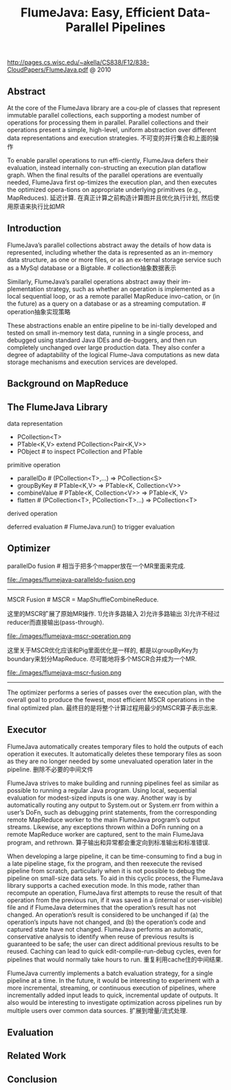 #+title: FlumeJava: Easy, Efficient Data-Parallel Pipelines
http://pages.cs.wisc.edu/~akella/CS838/F12/838-CloudPapers/FlumeJava.pdf @ 2010

** Abstract
At the core of the FlumeJava library are a cou-ple of classes that represent immutable parallel collections, each supporting a modest number of operations for processing them in parallel. Parallel collections and their operations present a simple, high-level, uniform abstraction over different data representations and execution strategies. 不可变的并行集合和上面的操作

To enable parallel operations to run effi-ciently, FlumeJava defers their evaluation, instead internally con-structing an execution plan dataflow graph. When the final results of the parallel operations are eventually needed, FlumeJava first op-timizes the execution plan, and then executes the optimized opera-tions on appropriate underlying primitives (e.g., MapReduces). 延迟计算. 在真正计算之前构造计算图并且优化执行计划, 然后使用原语来执行比如MR

** Introduction
FlumeJava’s parallel collections abstract away the details of how data is represented, including whether the data is represented as an in-memory data structure, as one or more files, or as an ex-ternal storage service such as a MySql database or a Bigtable. # collection抽象数据表示

Similarly, FlumeJava’s parallel operations abstract away their im-plementation strategy, such as whether an operation is implemented as a local sequential loop, or as a remote parallel MapReduce invo-cation, or (in the future) as a query on a database or as a streaming computation. # operation抽象实现策略

These abstractions enable an entire pipeline to be ini-tially developed and tested on small in-memory test data, running in a single process, and debugged using standard Java IDEs and de-buggers, and then run completely unchanged over large production data. They also confer a degree of adaptability of the logical Flume-Java computations as new data storage mechanisms and execution services are developed.

** Background on MapReduce
** The FlumeJava Library
data representation
   - PCollection<T>
   - PTable<K,V> extend PCollection<Pair<K,V>>
   - PObject # to inspect PCollection and PTable

primitive operation
   - parallelDo # (PCollection<T>,...) => PCollection<S>
   - groupByKey # PTable<K,V> => PTable<K, Collection<V>>
   - combineValue # PTable<K, Collection<V>> => PTable<K, V>
   - flatten # (PCollection<T>, PCollection<T>...) => PCollection<T>

derived operation

deferred evaluation # FlumeJava.run() to trigger evaluation

** Optimizer
parallelDo fusion # 相当于把多个mapper放在一个MR里面来完成. 

file:./images/flumejava-paralleldo-fusion.png

-----

MSCR Fusion # MSCR = MapShuffleCombineReduce. 

这里的MSCR扩展了原始MR操作. 1)允许多路输入 2)允许多路输出 3)允许不经过reducer而直接输出(pass-through). 

file:./images/flumejava-mscr-operation.png

这里关于MSCR优化应该和Pig里面优化是一样的, 都是以groupByKey为boundary来划分MapReduce. 尽可能地将多个MSCR合并成为一个MR.

file:./images/flumejava-mscr-fusion.png

-----

The optimizer performs a series of passes over the execution plan, with the overall goal to produce the fewest, most efficient MSCR operations in the final optimized plan. 最终目的是将整个计算过程用最少的MSCR算子表示出来.

** Executor
FlumeJava automatically creates temporary files to hold the outputs of each operation it executes. It automatically deletes these temporary files as soon as they are no longer needed by some unevaluated operation later in the pipeline. 删除不必要的中间文件

FlumeJava strives to make building and running pipelines feel as similar as possible to running a regular Java program. Using local, sequential evaluation for modest-sized inputs is one way. Another way is by automatically routing any output to System.out or System.err from within a user’s DoFn, such as debugging print statements, from the corresponding remote MapReduce worker to the main FlumeJava program’s output streams. Likewise, any exceptions thrown within a DoFn running on a remote MapReduce worker are captured, sent to the main FlumeJava program, and rethrown. 算子输出和异常都会重定向到标准输出和标准错误.

When developing a large pipeline, it can be time-consuming to find a bug in a late pipeline stage, fix the program, and then reexecute the revised pipeline from scratch, particularly when it is not possible to debug the pipeline on small-size data sets. To aid in this cyclic process, the FlumeJava library supports a cached execution mode. In this mode, rather than recompute an operation, FlumeJava first attempts to reuse the result of that operation from the previous run, if it was saved in a (internal or user-visible) file and if FlumeJava determines that the operation’s result has not changed. An operation’s result is considered to be unchanged if (a) the operation’s inputs have not changed, and (b) the operation’s code and captured state have not changed. FlumeJava performs an automatic, conservative analysis to identify when reuse of previous results is guaranteed to be safe; the user can direct additional previous results to be reused. Caching can lead to quick edit-compile-run-debug cycles, even for pipelines that would normally take hours to run. 重复利用cache住的中间结果.

FlumeJava currently implements a batch evaluation strategy, for a single pipeline at a time. In the future, it would be interesting to experiment with a more incremental, streaming, or continuous execution of pipelines, where incrementally added input leads to quick, incremental update of outputs. It also would be interesting to investigate optimization across pipelines run by multiple users over common data sources. 扩展到增量/流式处理.

** Evaluation
** Related Work
** Conclusion








